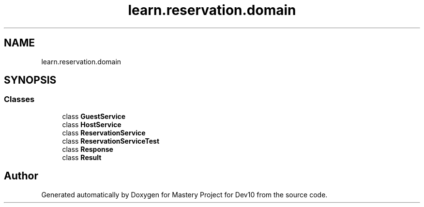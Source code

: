 .TH "learn.reservation.domain" 3 "Mon Apr 19 2021" "Version prj_v1_file" "Mastery Project for Dev10" \" -*- nroff -*-
.ad l
.nh
.SH NAME
learn.reservation.domain
.SH SYNOPSIS
.br
.PP
.SS "Classes"

.in +1c
.ti -1c
.RI "class \fBGuestService\fP"
.br
.ti -1c
.RI "class \fBHostService\fP"
.br
.ti -1c
.RI "class \fBReservationService\fP"
.br
.ti -1c
.RI "class \fBReservationServiceTest\fP"
.br
.ti -1c
.RI "class \fBResponse\fP"
.br
.ti -1c
.RI "class \fBResult\fP"
.br
.in -1c
.SH "Author"
.PP 
Generated automatically by Doxygen for Mastery Project for Dev10 from the source code\&.
